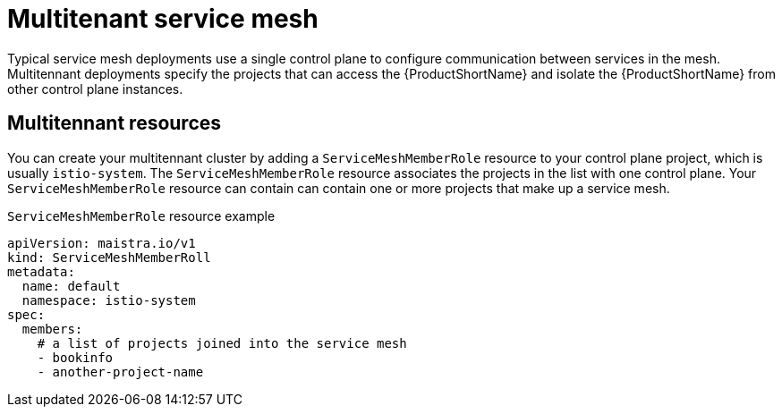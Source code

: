 // Module included in the following assemblies:
//
// * service_mesh/v1x/ossm-deploy-mod-v1x.adoc
// * service_mesh/v2x/ossm-deploy-mod-v2x.adoc

[id="ossm-deploy-mod-multi_{context}"]
= Multitenant service mesh

Typical service mesh deployments use a single control plane to configure communication between services in the mesh. Multitennant deployments specify the projects that can access the {ProductShortName} and isolate the {ProductShortName} from other control plane instances. 

== Multitennant resources

You can create your multitennant cluster by adding a `ServiceMeshMemberRole` resource to your control plane project, which is usually `istio-system`. The `ServiceMeshMemberRole` resource associates the projects in the list with one control plane. Your `ServiceMeshMemberRole` resource can contain can contain one or more projects that make up a service mesh.

.`ServiceMeshMemberRole` resource example

[source,yaml]
----
apiVersion: maistra.io/v1
kind: ServiceMeshMemberRoll
metadata:
  name: default
  namespace: istio-system
spec:
  members:
    # a list of projects joined into the service mesh
    - bookinfo
    - another-project-name
----

